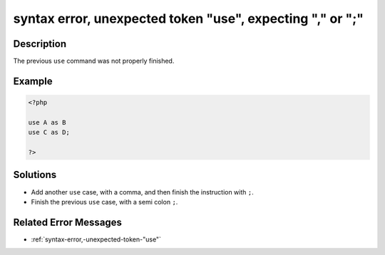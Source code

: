 .. _syntax-error,-unexpected-token-"use",-expecting-","-or-";":

syntax error, unexpected token "use", expecting "," or ";"
----------------------------------------------------------
 
.. meta::
	:description:
		syntax error, unexpected token "use", expecting "," or ";": The previous ``use`` command was not properly finished.
	:og:image: https://php-changed-behaviors.readthedocs.io/en/latest/_static/logo.png
	:og:type: article
	:og:title: syntax error, unexpected token &quot;use&quot;, expecting &quot;,&quot; or &quot;;&quot;
	:og:description: The previous ``use`` command was not properly finished
	:og:url: https://php-errors.readthedocs.io/en/latest/messages/syntax-error%2C-unexpected-token-%22use%22%2C-expecting-%22%2C%22-or-%22%3B%22.html
	:og:locale: en
	:twitter:card: summary_large_image
	:twitter:site: @exakat
	:twitter:title: syntax error, unexpected token "use", expecting "," or ";"
	:twitter:description: syntax error, unexpected token "use", expecting "," or ";": The previous ``use`` command was not properly finished
	:twitter:creator: @exakat
	:twitter:image:src: https://php-changed-behaviors.readthedocs.io/en/latest/_static/logo.png

.. raw:: html

	<script type="application/ld+json">{"@context":"https:\/\/schema.org","@graph":[{"@type":"WebPage","@id":"https:\/\/php-errors.readthedocs.io\/en\/latest\/tips\/syntax-error,-unexpected-token-\"use\",-expecting-\",\"-or-\";\".html","url":"https:\/\/php-errors.readthedocs.io\/en\/latest\/tips\/syntax-error,-unexpected-token-\"use\",-expecting-\",\"-or-\";\".html","name":"syntax error, unexpected token \"use\", expecting \",\" or \";\"","isPartOf":{"@id":"https:\/\/www.exakat.io\/"},"datePublished":"Fri, 21 Feb 2025 18:53:43 +0000","dateModified":"Fri, 21 Feb 2025 18:53:43 +0000","description":"The previous ``use`` command was not properly finished","inLanguage":"en-US","potentialAction":[{"@type":"ReadAction","target":["https:\/\/php-tips.readthedocs.io\/en\/latest\/tips\/syntax-error,-unexpected-token-\"use\",-expecting-\",\"-or-\";\".html"]}]},{"@type":"WebSite","@id":"https:\/\/www.exakat.io\/","url":"https:\/\/www.exakat.io\/","name":"Exakat","description":"Smart PHP static analysis","inLanguage":"en-US"}]}</script>

Description
___________
 
The previous ``use`` command was not properly finished.

Example
_______

.. code-block:: php

   <?php
   
   use A as B
   use C as D;
   
   ?>

Solutions
_________

+ Add another ``use`` case, with a comma, and then finish the instruction with ``;``.
+ Finish the previous ``use`` case, with a semi colon ``;``.

Related Error Messages
______________________

+ :ref:`syntax-error,-unexpected-token-"use"`
